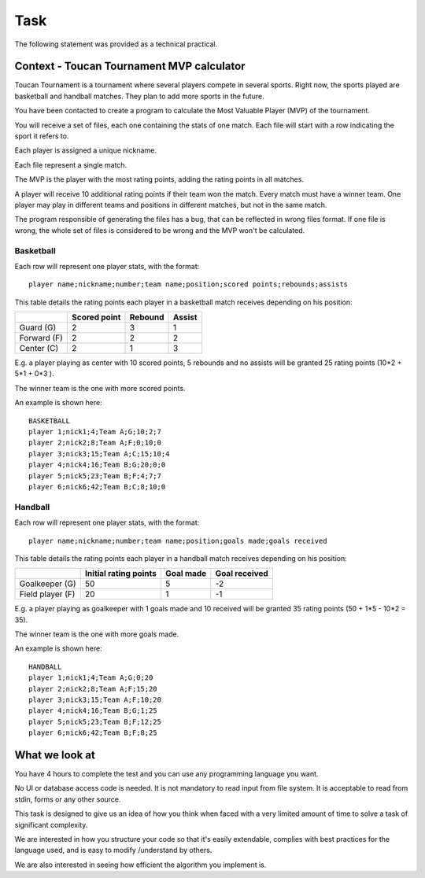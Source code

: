 Task
####

The following statement was provided as a technical practical.

Context - Toucan Tournament MVP calculator
==========================================

Toucan Tournament is a tournament where several players compete in several sports.
Right now, the sports played are basketball and handball matches. They plan to add more sports in the future.

You have been contacted to create a program to calculate the Most Valuable Player
(MVP) of the tournament.

You will receive a set of files, each one containing the stats of one match.
Each file will start with a row indicating the sport it refers to.

Each player is assigned a unique nickname.

Each file represent a single match.

The MVP is the player with the most rating points, adding the rating points in all matches.

A player will receive 10 additional rating points if their team won the match. Every match must have
a winner team. One player may play in different teams and positions in different matches,
but not in the same match.

The program responsible of generating the files has a bug, that can be reflected in wrong files
format. If one file is wrong, the whole set of files is considered to be wrong and the
MVP won't be calculated.

Basketball
^^^^^^^^^^

Each row will represent one player stats, with the format::

   player name;nickname;number;team name;position;scored points;rebounds;assists

This table details the rating points each player in a basketball match receives
depending on his position:

+--------------+---------------+----------+--------+
|              | Scored point  | Rebound  | Assist |
+==============+===============+==========+========+
| Guard (G)    | 2             | 3        | 1      |
+--------------+---------------+----------+--------+
| Forward (F)  | 2             | 2        | 2      |
+--------------+---------------+----------+--------+
| Center (C)   | 2             | 1        | 3      |
+--------------+---------------+----------+--------+

E.g. a player playing as center with 10 scored points, 5 rebounds and no assists will be
granted 25 rating points (10*2 + 5*1 + 0*3 ).

The winner team is the one with more scored points.

An example is shown here::

   BASKETBALL
   player 1;nick1;4;Team A;G;10;2;7
   player 2;nick2;8;Team A;F;0;10;0
   player 3;nick3;15;Team A;C;15;10;4
   player 4;nick4;16;Team B;G;20;0;0
   player 5;nick5;23;Team B;F;4;7;7
   player 6;nick6;42;Team B;C;8;10;0

Handball
^^^^^^^^

Each row will represent one player stats, with the format::

   player name;nickname;number;team name;position;goals made;goals received

This table details the rating points each player in a handball match receives
depending on his position:

+-------------------+-----------------------+-----------+---------------+
|                   | Initial rating points | Goal made | Goal received |
+===================+=======================+===========+===============+
| Goalkeeper (G)    | 50                    | 5         | -2            |
+-------------------+-----------------------+-----------+---------------+
| Field player (F)  | 20                    | 1         | -1            |
+-------------------+-----------------------+-----------+---------------+

E.g. a player playing as goalkeeper with 1 goals made and 10 received will be
granted 35 rating points (50 + 1*5 - 10*2 = 35).

The winner team is the one with more goals made.

An example is shown here::

   HANDBALL
   player 1;nick1;4;Team A;G;0;20
   player 2;nick2;8;Team A;F;15;20
   player 3;nick3;15;Team A;F;10;20
   player 4;nick4;16;Team B;G;1;25
   player 5;nick5;23;Team B;F;12;25
   player 6;nick6;42;Team B;F;8;25


What we look at
===============

You have 4 hours to complete the test and you can use any programming language you want.

No UI or database access code is needed. It is not mandatory to read input
from file system. It is acceptable to read from stdin, forms or any other source.

This task is designed to give us an idea of how you think when faced with a very
limited amount of time to solve a task of significant complexity.

We are interested in how you structure your code so that it's easily extendable,
complies with best practices for the language used, and is easy to modify /understand by others.

We are also interested in seeing how efficient the algorithm you implement is.
